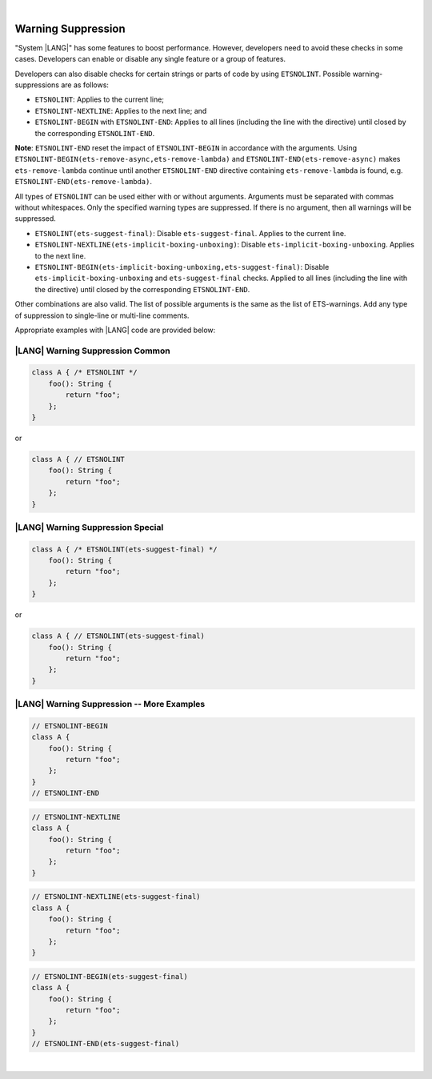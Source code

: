 ..
    Copyright (c) 2024 Huawei Device Co., Ltd.
    Licensed under the Apache License, Version 2.0 (the "License");
    you may not use this file except in compliance with the License.
    You may obtain a copy of the License at
    http://www.apache.org/licenses/LICENSE-2.0
    Unless required by applicable law or agreed to in writing, software
    distributed under the License is distributed on an "AS IS" BASIS,
    WITHOUT WARRANTIES OR CONDITIONS OF ANY KIND, either express or implied.
    See the License for the specific language governing permissions and
    limitations under the License.

|

Warning Suppression
====================

"System |LANG|" has some features to boost performance. However, developers
need to avoid these checks in some cases. Developers can enable or disable any
single feature or a group of features.

Developers can also disable checks for certain strings or parts of code by
using ``ETSNOLINT``. Possible warning-suppressions are as follows:

* ``ETSNOLINT``:                               Applies to the current line;
* ``ETSNOLINT-NEXTLINE``:                      Applies to the next line; and
* ``ETSNOLINT-BEGIN`` with ``ETSNOLINT-END``:  Applies to all lines (including the line with the directive) until closed by the corresponding ``ETSNOLINT-END``.


**Note**: ``ETSNOLINT-END`` reset the impact of ``ETSNOLINT-BEGIN`` in
accordance with the arguments. Using ``ETSNOLINT-BEGIN(ets-remove-async,ets-remove-lambda)``
and ``ETSNOLINT-END(ets-remove-async)`` makes ``ets-remove-lambda`` continue
until another ``ETSNOLINT-END`` directive containing ``ets-remove-lambda`` is
found, e.g. ``ETSNOLINT-END(ets-remove-lambda)``.

All types of ``ETSNOLINT`` can be used either with or without arguments.
Arguments must be separated with commas without whitespaces.
Only the specified warning types are suppressed.
If there is no argument, then all warnings will be suppressed.

* ``ETSNOLINT(ets-suggest-final)``: Disable ``ets-suggest-final``. Applies to the current line.
* ``ETSNOLINT-NEXTLINE(ets-implicit-boxing-unboxing)``: Disable ``ets-implicit-boxing-unboxing``. Applies to the next line.
* ``ETSNOLINT-BEGIN(ets-implicit-boxing-unboxing,ets-suggest-final)``: Disable ``ets-implicit-boxing-unboxing`` and ``ets-suggest-final`` checks. Applied to all lines (including the line with the directive) until closed by the corresponding ``ETSNOLINT-END``.

Other combinations are also valid. The list of possible arguments is the same as the list of ETS-warnings. Add any type of suppression to single-line
or multi-line comments.

Appropriate examples with |LANG| code are provided below:

|LANG| Warning Suppression Common
~~~~~~~~~~~~~~~~~~~~~~~~~~~~~~~~~

.. code-block:: typescript

    class A { /* ETSNOLINT */
        foo(): String {
            return "foo";
        };
    }

or

.. code-block:: typescript

    class A { // ETSNOLINT
        foo(): String {
            return "foo";
        };
    }

|LANG| Warning Suppression Special
~~~~~~~~~~~~~~~~~~~~~~~~~~~~~~~~~~

.. code-block:: typescript

    class A { /* ETSNOLINT(ets-suggest-final) */
        foo(): String {
            return "foo";
        };
    }

or

.. code-block:: typescript

    class A { // ETSNOLINT(ets-suggest-final)
        foo(): String {
            return "foo";
        };
    }


|LANG| Warning Suppression -- More Examples
~~~~~~~~~~~~~~~~~~~~~~~~~~~~~~~~~~~~~~~~~~~

.. code-block:: typescript

    // ETSNOLINT-BEGIN
    class A {
        foo(): String {
            return "foo";
        };
    }
    // ETSNOLINT-END

.. code-block:: typescript

    // ETSNOLINT-NEXTLINE
    class A {
        foo(): String {
            return "foo";
        };
    }

.. code-block:: typescript

    // ETSNOLINT-NEXTLINE(ets-suggest-final)
    class A {
        foo(): String {
            return "foo";
        };
    }

.. code-block:: typescript

    // ETSNOLINT-BEGIN(ets-suggest-final)
    class A {
        foo(): String {
            return "foo";
        };
    }
    // ETSNOLINT-END(ets-suggest-final)


|
